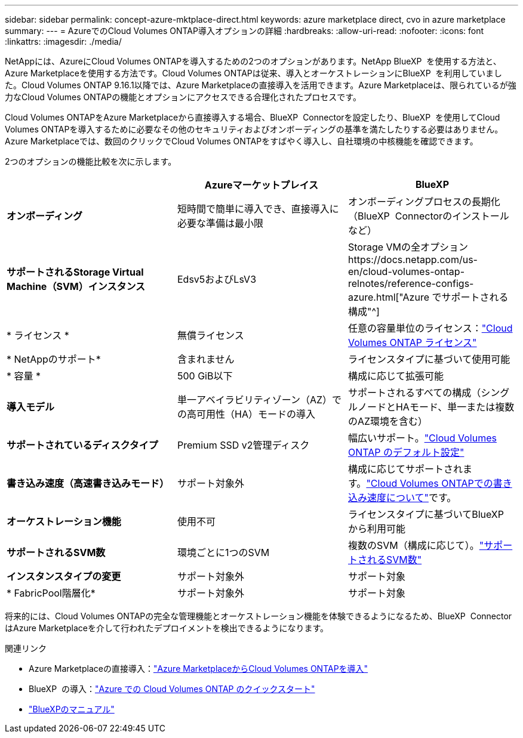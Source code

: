 ---
sidebar: sidebar 
permalink: concept-azure-mktplace-direct.html 
keywords: azure marketplace direct, cvo in azure marketplace 
summary:  
---
= AzureでのCloud Volumes ONTAP導入オプションの詳細
:hardbreaks:
:allow-uri-read: 
:nofooter: 
:icons: font
:linkattrs: 
:imagesdir: ./media/


[role="lead"]
NetAppには、AzureにCloud Volumes ONTAPを導入するための2つのオプションがあります。NetApp BlueXP  を使用する方法と、Azure Marketplaceを使用する方法です。Cloud Volumes ONTAPは従来、導入とオーケストレーションにBlueXP  を利用していました。Cloud Volumes ONTAP 9.16.1以降では、Azure Marketplaceの直接導入を活用できます。Azure Marketplaceは、限られているが強力なCloud Volumes ONTAPの機能とオプションにアクセスできる合理化されたプロセスです。

Cloud Volumes ONTAPをAzure Marketplaceから直接導入する場合、BlueXP  Connectorを設定したり、BlueXP  を使用してCloud Volumes ONTAPを導入するために必要なその他のセキュリティおよびオンボーディングの基準を満たしたりする必要はありません。Azure Marketplaceでは、数回のクリックでCloud Volumes ONTAPをすばやく導入し、自社環境の中核機能を確認できます。

2つのオプションの機能比較を次に示します。

[cols="3*"]
|===
|  | Azureマーケットプレイス | BlueXP 


| *オンボーディング* | 短時間で簡単に導入でき、直接導入に必要な準備は最小限 | オンボーディングプロセスの長期化（BlueXP  Connectorのインストールなど） 


| *サポートされるStorage Virtual Machine（SVM）インスタンス* | Edsv5およびLsV3 | Storage VMの全オプションhttps://docs.netapp.com/us-en/cloud-volumes-ontap-relnotes/reference-configs-azure.html["Azure でサポートされる構成"^] 


| * ライセンス * | 無償ライセンス | 任意の容量単位のライセンス：link:concept-licensing.html["Cloud Volumes ONTAP ライセンス"] 


| * NetAppのサポート* | 含まれません | ライセンスタイプに基づいて使用可能 


| * 容量 * | 500 GiB以下 | 構成に応じて拡張可能 


| *導入モデル* | 単一アベイラビリティゾーン（AZ）での高可用性（HA）モードの導入 | サポートされるすべての構成（シングルノードとHAモード、単一または複数のAZ環境を含む） 


| *サポートされているディスクタイプ* | Premium SSD v2管理ディスク | 幅広いサポート。link:concept-storage.html#azure-storage["Cloud Volumes ONTAP のデフォルト設定"] 


| *書き込み速度（高速書き込みモード）* | サポート対象外 | 構成に応じてサポートされます。link:concept-write-speed.html["Cloud Volumes ONTAPでの書き込み速度について"]です。 


| *オーケストレーション機能* | 使用不可 | ライセンスタイプに基づいてBlueXP  から利用可能 


| *サポートされるSVM数* | 環境ごとに1つのSVM | 複数のSVM（構成に応じて）。link:task-managing-svms-azure.html#supported-number-of-storage-vms["サポートされるSVM数"] 


| *インスタンスタイプの変更* | サポート対象外 | サポート対象 


| * FabricPool階層化* | サポート対象外 | サポート対象 
|===
将来的には、Cloud Volumes ONTAPの完全な管理機能とオーケストレーション機能を体験できるようになるため、BlueXP  ConnectorはAzure Marketplaceを介して行われたデプロイメントを検出できるようになります。

.関連リンク
* Azure Marketplaceの直接導入：link:task-deploy-cvo-azure-mktplc.html["Azure MarketplaceからCloud Volumes ONTAPを導入"]
* BlueXP  の導入：link:task-getting-started-azure.html["Azure での Cloud Volumes ONTAP のクイックスタート"]
* https://docs.netapp.com/us-en/bluexp-family/index.html["BlueXPのマニュアル"^]

